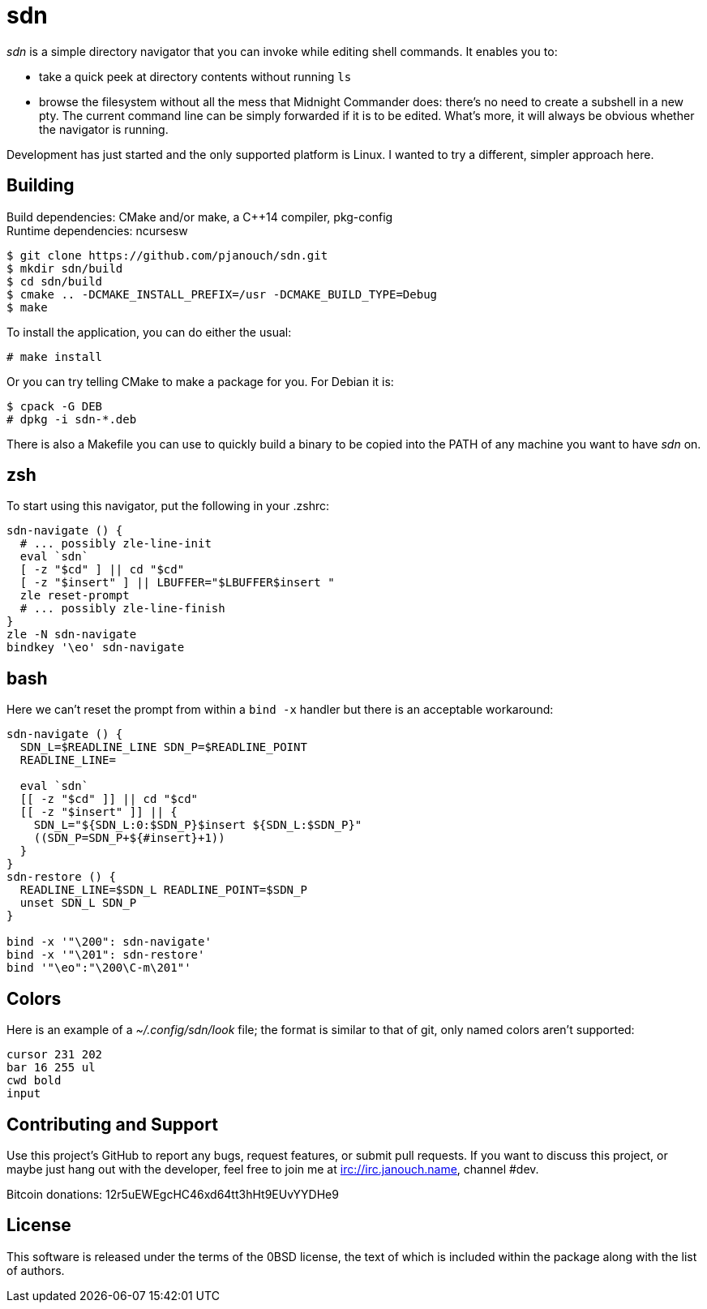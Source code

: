 sdn
===
:compact-option:

'sdn' is a simple directory navigator that you can invoke while editing shell
commands.  It enables you to:

 * take a quick peek at directory contents without running `ls`
 * browse the filesystem without all the mess that Midnight Commander does:
   there's no need to create a subshell in a new pty.  The current command line
   can be simply forwarded if it is to be edited.  What's more, it will always
   be obvious whether the navigator is running.

Development has just started and the only supported platform is Linux.
I wanted to try a different, simpler approach here.

Building
--------
Build dependencies: CMake and/or make, a C++14 compiler, pkg-config +
Runtime dependencies: ncursesw

 $ git clone https://github.com/pjanouch/sdn.git
 $ mkdir sdn/build
 $ cd sdn/build
 $ cmake .. -DCMAKE_INSTALL_PREFIX=/usr -DCMAKE_BUILD_TYPE=Debug
 $ make

To install the application, you can do either the usual:

 # make install

Or you can try telling CMake to make a package for you.  For Debian it is:

 $ cpack -G DEB
 # dpkg -i sdn-*.deb

There is also a Makefile you can use to quickly build a binary to be copied
into the PATH of any machine you want to have 'sdn' on.

zsh
---
To start using this navigator, put the following in your .zshrc:
....
sdn-navigate () {
  # ... possibly zle-line-init
  eval `sdn`
  [ -z "$cd" ] || cd "$cd"
  [ -z "$insert" ] || LBUFFER="$LBUFFER$insert "
  zle reset-prompt
  # ... possibly zle-line-finish
}
zle -N sdn-navigate
bindkey '\eo' sdn-navigate
....

bash
----
Here we can't reset the prompt from within a `bind -x` handler but there is
an acceptable workaround:
....
sdn-navigate () {
  SDN_L=$READLINE_LINE SDN_P=$READLINE_POINT
  READLINE_LINE=

  eval `sdn`
  [[ -z "$cd" ]] || cd "$cd"
  [[ -z "$insert" ]] || {
    SDN_L="${SDN_L:0:$SDN_P}$insert ${SDN_L:$SDN_P}"
    ((SDN_P=SDN_P+${#insert}+1))
  }
}
sdn-restore () {
  READLINE_LINE=$SDN_L READLINE_POINT=$SDN_P
  unset SDN_L SDN_P
}

bind -x '"\200": sdn-navigate'
bind -x '"\201": sdn-restore'
bind '"\eo":"\200\C-m\201"'
....

Colors
------
Here is an example of a '~/.config/sdn/look' file; the format is similar to
that of git, only named colors aren't supported:
....
cursor 231 202
bar 16 255 ul
cwd bold
input
....

Contributing and Support
------------------------
Use this project's GitHub to report any bugs, request features, or submit pull
requests.  If you want to discuss this project, or maybe just hang out with
the developer, feel free to join me at irc://irc.janouch.name, channel #dev.

Bitcoin donations: 12r5uEWEgcHC46xd64tt3hHt9EUvYYDHe9

License
-------
This software is released under the terms of the 0BSD license, the text of which
is included within the package along with the list of authors.
